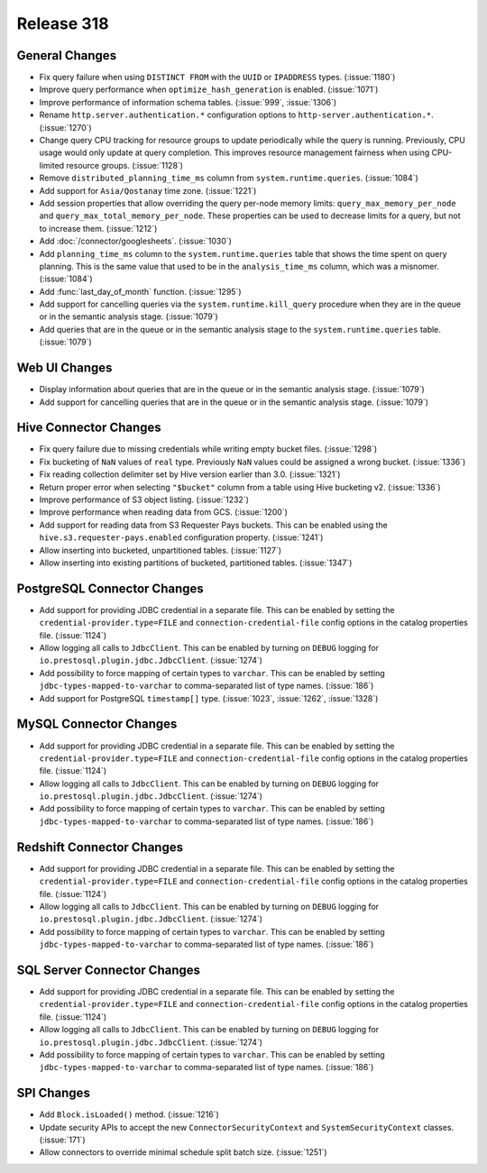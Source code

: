 ===========
Release 318
===========

General Changes
---------------

* Fix query failure when using ``DISTINCT FROM`` with the ``UUID`` or
  ``IPADDRESS`` types. (:issue:`1180`)
* Improve query performance when ``optimize_hash_generation`` is enabled. (:issue:`1071`)
* Improve performance of information schema tables. (:issue:`999`, :issue:`1306`)
* Rename ``http.server.authentication.*`` configuration options to ``http-server.authentication.*``. (:issue:`1270`)
* Change query CPU tracking for resource groups to update periodically while
  the query is running. Previously, CPU usage would only update at query
  completion. This improves resource management fairness when using
  CPU-limited resource groups. (:issue:`1128`)
* Remove ``distributed_planning_time_ms`` column from ``system.runtime.queries``. (:issue:`1084`)
* Add support for ``Asia/Qostanay`` time zone. (:issue:`1221`)
* Add session properties that allow overriding the query per-node memory limits:
  ``query_max_memory_per_node`` and ``query_max_total_memory_per_node``. These properties
  can be used to decrease limits for a query, but not to increase them. (:issue:`1212`)
* Add :doc:`/connector/googlesheets`. (:issue:`1030`)
* Add ``planning_time_ms`` column to the ``system.runtime.queries`` table that shows
  the time spent on query planning. This is the same value that used to be in the
  ``analysis_time_ms`` column, which was a misnomer. (:issue:`1084`)
* Add :func:`last_day_of_month` function. (:issue:`1295`)
* Add support for cancelling queries via the ``system.runtime.kill_query`` procedure when
  they are in the queue or in the semantic analysis stage. (:issue:`1079`)
* Add queries that are in the queue or in the semantic analysis stage to the
  ``system.runtime.queries`` table. (:issue:`1079`)

Web UI Changes
--------------

* Display information about queries that are in the queue or in the semantic analysis
  stage. (:issue:`1079`)
* Add support for cancelling queries that are in the queue or in the semantic analysis
  stage. (:issue:`1079`)

Hive Connector Changes
----------------------

* Fix query failure due to missing credentials while writing empty bucket files. (:issue:`1298`)
* Fix bucketing of ``NaN`` values of ``real`` type. Previously ``NaN`` values
  could be assigned a wrong bucket. (:issue:`1336`)
* Fix reading collection delimiter set by Hive version earlier than 3.0. (:issue:`1321`)
* Return proper error when selecting ``"$bucket"`` column from a table using
  Hive bucketing v2. (:issue:`1336`)
* Improve performance of S3 object listing. (:issue:`1232`)
* Improve performance when reading data from GCS. (:issue:`1200`)
* Add support for reading data from S3 Requester Pays buckets. This can be enabled
  using the ``hive.s3.requester-pays.enabled`` configuration property. (:issue:`1241`)
* Allow inserting into bucketed, unpartitioned tables. (:issue:`1127`)
* Allow inserting into existing partitions of bucketed, partitioned tables. (:issue:`1347`)

PostgreSQL Connector Changes
----------------------------

* Add support for providing JDBC credential in a separate file. This can be enabled by
  setting the ``credential-provider.type=FILE`` and ``connection-credential-file``
  config options in the catalog properties file. (:issue:`1124`)
* Allow logging all calls to ``JdbcClient``. This can be enabled by turning
  on ``DEBUG`` logging for ``io.prestosql.plugin.jdbc.JdbcClient``. (:issue:`1274`)
* Add possibility to force mapping of certain types to ``varchar``. This can be enabled
  by setting ``jdbc-types-mapped-to-varchar`` to comma-separated list of type names. (:issue:`186`)
* Add support for PostgreSQL ``timestamp[]`` type. (:issue:`1023`, :issue:`1262`, :issue:`1328`)

MySQL Connector Changes
-----------------------

* Add support for providing JDBC credential in a separate file. This can be enabled by
  setting the ``credential-provider.type=FILE`` and ``connection-credential-file``
  config options in the catalog properties file. (:issue:`1124`)
* Allow logging all calls to ``JdbcClient``. This can be enabled by turning
  on ``DEBUG`` logging for ``io.prestosql.plugin.jdbc.JdbcClient``. (:issue:`1274`)
* Add possibility to force mapping of certain types to ``varchar``. This can be enabled
  by setting ``jdbc-types-mapped-to-varchar`` to comma-separated list of type names. (:issue:`186`)

Redshift Connector Changes
--------------------------

* Add support for providing JDBC credential in a separate file. This can be enabled by
  setting the ``credential-provider.type=FILE`` and ``connection-credential-file``
  config options in the catalog properties file. (:issue:`1124`)
* Allow logging all calls to ``JdbcClient``. This can be enabled by turning
  on ``DEBUG`` logging for ``io.prestosql.plugin.jdbc.JdbcClient``. (:issue:`1274`)
* Add possibility to force mapping of certain types to ``varchar``. This can be enabled
  by setting ``jdbc-types-mapped-to-varchar`` to comma-separated list of type names. (:issue:`186`)

SQL Server Connector Changes
----------------------------

* Add support for providing JDBC credential in a separate file. This can be enabled by
  setting the ``credential-provider.type=FILE`` and ``connection-credential-file``
  config options in the catalog properties file. (:issue:`1124`)
* Allow logging all calls to ``JdbcClient``. This can be enabled by turning
  on ``DEBUG`` logging for ``io.prestosql.plugin.jdbc.JdbcClient``. (:issue:`1274`)
* Add possibility to force mapping of certain types to ``varchar``. This can be enabled
  by setting ``jdbc-types-mapped-to-varchar`` to comma-separated list of type names. (:issue:`186`)

SPI Changes
-----------

* Add ``Block.isLoaded()`` method. (:issue:`1216`)
* Update security APIs to accept the new ``ConnectorSecurityContext``
  and ``SystemSecurityContext`` classes. (:issue:`171`)
* Allow connectors to override minimal schedule split batch size. (:issue:`1251`)
